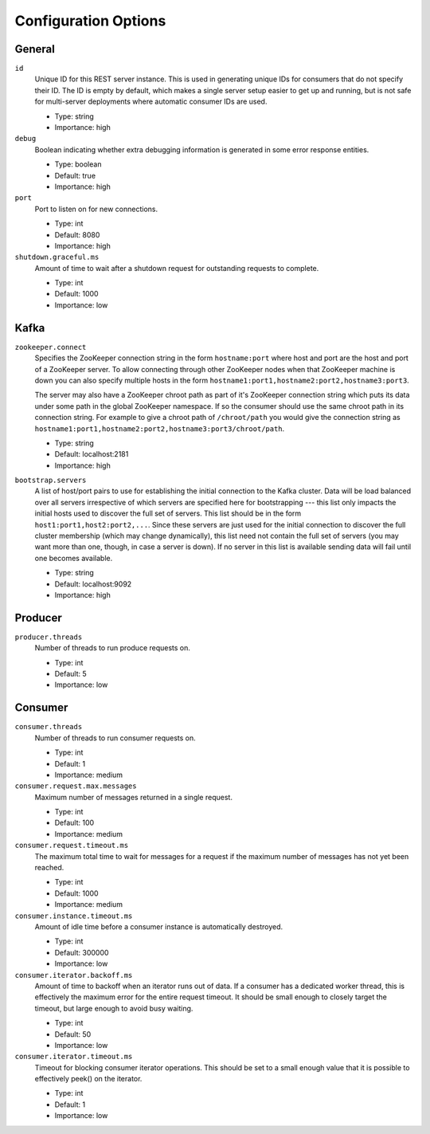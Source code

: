 Configuration Options
=====================

General
-------

``id``
  Unique ID for this REST server instance. This is used in generating unique IDs for consumers that do not specify
  their ID. The ID is empty by default, which makes a single server setup easier to get up and running, but is not
  safe for multi-server deployments where automatic consumer IDs are used.

  * Type: string
  * Importance: high

``debug``
  Boolean indicating whether extra debugging information is generated in some error response entities.

  * Type: boolean
  * Default: true
  * Importance: high

``port``
  Port to listen on for new connections.

  * Type: int
  * Default: 8080
  * Importance: high

``shutdown.graceful.ms``
  Amount of time to wait after a shutdown request for outstanding requests to complete.

  * Type: int
  * Default: 1000
  * Importance: low


Kafka
-----

``zookeeper.connect``
  Specifies the ZooKeeper connection string in the form ``hostname:port`` where host and port are the host and port of
  a ZooKeeper server. To allow connecting through other ZooKeeper nodes when that ZooKeeper machine is down you can
  also specify multiple hosts in the form ``hostname1:port1,hostname2:port2,hostname3:port3``.

  The server may also have a ZooKeeper chroot path as part of it's ZooKeeper connection string which puts its data
  under some path in the global ZooKeeper namespace. If so the consumer should use the same chroot path in its
  connection string. For example to give a chroot path of ``/chroot/path`` you would give the connection string
  as ``hostname1:port1,hostname2:port2,hostname3:port3/chroot/path``.

  * Type: string
  * Default: localhost:2181
  * Importance: high

``bootstrap.servers``
  A list of host/port pairs to use for establishing the initial connection to the Kafka cluster. Data will be load
  balanced over all servers irrespective of which servers are specified here for bootstrapping --- this list only
  impacts the initial hosts used to discover the full set of servers. This list should be in the form
  ``host1:port1,host2:port2,...``. Since these servers are just used for the initial connection to discover the full
  cluster membership (which may change dynamically), this list need not contain the full set of servers (you may want
  more than one, though, in case a server is down). If no server in this list is available sending data will fail until
  one becomes available.

  * Type: string
  * Default: localhost:9092
  * Importance: high

Producer
--------

``producer.threads``
  Number of threads to run produce requests on.

  * Type: int
  * Default: 5
  * Importance: low

Consumer
--------

``consumer.threads``
  Number of threads to run consumer requests on.

  * Type: int
  * Default: 1
  * Importance: medium

``consumer.request.max.messages``
  Maximum number of messages returned in a single request.

  * Type: int
  * Default: 100
  * Importance: medium

``consumer.request.timeout.ms``
  The maximum total time to wait for messages for a request if the maximum number of messages has not yet been reached.

  * Type: int
  * Default: 1000
  * Importance: medium

``consumer.instance.timeout.ms``
  Amount of idle time before a consumer instance is automatically destroyed.

  * Type: int
  * Default: 300000
  * Importance: low

``consumer.iterator.backoff.ms``
  Amount of time to backoff when an iterator runs out of data. If a consumer has a dedicated worker thread, this is
  effectively the maximum error for the entire request timeout. It should be small enough to closely target the timeout,
  but large enough to avoid busy waiting.

  * Type: int
  * Default: 50
  * Importance: low

``consumer.iterator.timeout.ms``
  Timeout for blocking consumer iterator operations. This should be set to a small enough value that it is possible to
  effectively peek() on the iterator.

  * Type: int
  * Default: 1
  * Importance: low

